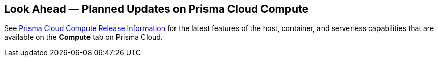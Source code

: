 [#idbcabf073-287c-4563-9c1f-382e65422ff9]
== Look Ahead — Planned Updates on Prisma Cloud Compute

// Review any deprecation notices and new features planned in the next Prisma Cloud Compute release.

See xref:prisma-cloud-compute-release-information.adoc#id79d9af81-3080-471d-9cd1-afe25c775be3[Prisma Cloud Compute Release Information] for the latest features of the host, container, and serverless capabilities that are available on the *Compute* tab on Prisma Cloud.

//The details and functionality listed below are a preview of what is planned in the next Compute update planned for July 16, 2023; the changes listed herein and the actual release date, are subject to change.

//=== Deprecation Notices

//=== Changes in Existing Behavior

//=== Breaking Changes

//=== Enhancements

//[cols="50%a,50%a"]
//|===
//|Feature
//|Description


//|===